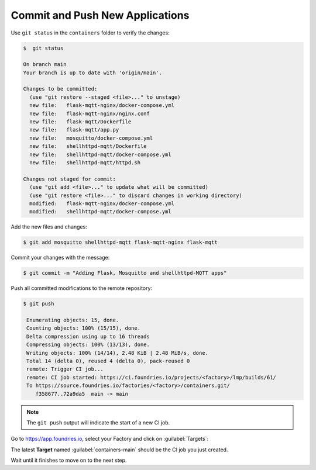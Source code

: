 Commit and Push New Applications
^^^^^^^^^^^^^^^^^^^^^^^^^^^^^^^^

Use ``git status`` in the ``containers`` folder to verify the changes:

.. code-block:: console

    $  git status

    On branch main
    Your branch is up to date with 'origin/main'.
    
    Changes to be committed:
      (use "git restore --staged <file>..." to unstage)
      new file:   flask-mqtt-nginx/docker-compose.yml
      new file:   flask-mqtt-nginx/nginx.conf
      new file:   flask-mqtt/Dockerfile
      new file:   flask-mqtt/app.py
      new file:   mosquitto/docker-compose.yml
      new file:   shellhttpd-mqtt/Dockerfile
      new file:   shellhttpd-mqtt/docker-compose.yml
      new file:   shellhttpd-mqtt/httpd.sh
    
    Changes not staged for commit:
      (use "git add <file>..." to update what will be committed)
      (use "git restore <file>..." to discard changes in working directory)
      modified:   flask-mqtt-nginx/docker-compose.yml
      modified:   shellhttpd-mqtt/docker-compose.yml

Add the new files and changes:

.. code-block:: console

    $ git add mosquitto shellhttpd-mqtt flask-mqtt-nginx flask-mqtt

Commit your changes with the message:

.. code-block:: console

    $ git commit -m "Adding Flask, Mosquitto and shellhttpd-MQTT apps"

Push all committed modifications to the remote repository:

.. code-block:: console

    $ git push

     Enumerating objects: 15, done.
     Counting objects: 100% (15/15), done.
     Delta compression using up to 16 threads
     Compressing objects: 100% (13/13), done.
     Writing objects: 100% (14/14), 2.48 KiB | 2.48 MiB/s, done.
     Total 14 (delta 0), reused 4 (delta 0), pack-reused 0
     remote: Trigger CI job...
     remote: CI job started: https://ci.foundries.io/projects/<factory>/lmp/builds/61/
     To https://source.foundries.io/factories/<factory>/containers.git/
        f358677..72a9da5  main -> main

.. note::

   The ``git push`` output will indicate the start of a new CI job.

Go to https://app.foundries.io, select your Factory and click on :guilabel:`Targets`:

The latest **Target** named :guilabel:`containers-main` should be the CI job you just created.

Wait until it finishes to move on to the next step.

